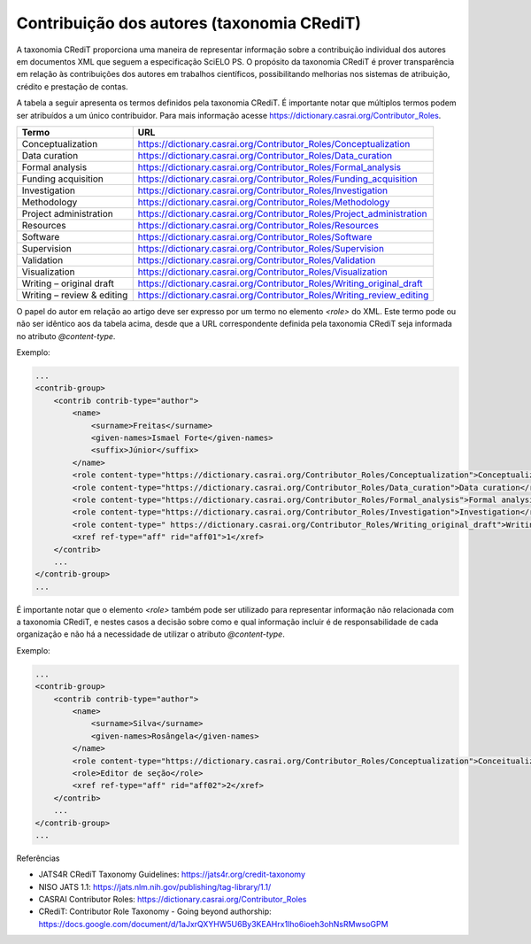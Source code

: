 .. _taxonomia-credit:

Contribuição dos autores (taxonomia CRediT)
===========================================

A taxonomia CRediT proporciona uma maneira de representar informação sobre a 
contribuição individual dos autores em documentos XML que seguem a especificação 
SciELO PS. O propósito da taxonomia CRediT é prover transparência em relação às 
contribuições dos autores em trabalhos científicos, possibilitando melhorias nos 
sistemas de atribuição, crédito e prestação de contas.

A tabela a seguir apresenta os termos definidos pela taxonomia CRediT. É 
importante notar que múltiplos termos podem ser atribuídos a um único contribuidor. 
Para mais informação acesse https://dictionary.casrai.org/Contributor_Roles.

+----------------------------+------------------------------------------------------------------------+
| Termo                      | URL                                                                    |
+============================+========================================================================+
| Conceptualization          | https://dictionary.casrai.org/Contributor_Roles/Conceptualization      |
+----------------------------+------------------------------------------------------------------------+
| Data curation              | https://dictionary.casrai.org/Contributor_Roles/Data_curation          |
+----------------------------+------------------------------------------------------------------------+
| Formal analysis            | https://dictionary.casrai.org/Contributor_Roles/Formal_analysis        |
+----------------------------+------------------------------------------------------------------------+
| Funding acquisition        | https://dictionary.casrai.org/Contributor_Roles/Funding_acquisition    |
+----------------------------+------------------------------------------------------------------------+
| Investigation              | https://dictionary.casrai.org/Contributor_Roles/Investigation          |
+----------------------------+------------------------------------------------------------------------+
| Methodology                | https://dictionary.casrai.org/Contributor_Roles/Methodology            |
+----------------------------+------------------------------------------------------------------------+
| Project administration     | https://dictionary.casrai.org/Contributor_Roles/Project_administration |
+----------------------------+------------------------------------------------------------------------+
| Resources                  | https://dictionary.casrai.org/Contributor_Roles/Resources              |
+----------------------------+------------------------------------------------------------------------+
| Software                   | https://dictionary.casrai.org/Contributor_Roles/Software               |
+----------------------------+------------------------------------------------------------------------+
| Supervision                | https://dictionary.casrai.org/Contributor_Roles/Supervision            |
+----------------------------+------------------------------------------------------------------------+
| Validation                 | https://dictionary.casrai.org/Contributor_Roles/Validation             |
+----------------------------+------------------------------------------------------------------------+
| Visualization              | https://dictionary.casrai.org/Contributor_Roles/Visualization          |
+----------------------------+------------------------------------------------------------------------+
| Writing – original draft   | https://dictionary.casrai.org/Contributor_Roles/Writing_original_draft |
+----------------------------+------------------------------------------------------------------------+
| Writing – review & editing | https://dictionary.casrai.org/Contributor_Roles/Writing_review_editing |
+----------------------------+------------------------------------------------------------------------+

O papel do autor em relação ao artigo deve ser expresso por um termo no elemento 
`<role>` do XML. Este termo pode ou não ser idêntico aos da tabela acima, desde 
que a URL correspondente definida pela taxonomia CRediT seja informada no 
atributo `@content-type`.

Exemplo:

.. code-block:: xml

    ...
    <contrib-group>
        <contrib contrib-type="author">
            <name>
                <surname>Freitas</surname>
                <given-names>Ismael Forte</given-names>
                <suffix>Júnior</suffix>
            </name>
            <role content-type="https://dictionary.casrai.org/Contributor_Roles/Conceptualization">Conceptualization</role>
            <role content-type="https://dictionary.casrai.org/Contributor_Roles/Data_curation">Data curation</role>
            <role content-type="https://dictionary.casrai.org/Contributor_Roles/Formal_analysis">Formal analysis</role>
            <role content-type="https://dictionary.casrai.org/Contributor_Roles/Investigation">Investigation</role>
            <role content-type=" https://dictionary.casrai.org/Contributor_Roles/Writing_original_draft">Writing - original draft</role>
            <xref ref-type="aff" rid="aff01">1</xref>
        </contrib>
        ...
    </contrib-group>
    ...

É importante notar que o elemento `<role>` também pode ser utilizado para 
representar informação não relacionada com a taxonomia CRediT, e nestes casos a 
decisão sobre como e qual informação incluir é de responsabilidade de cada 
organização e não há a necessidade de utilizar o atributo `@content-type`.

Exemplo:

.. code-block:: xml

    ...
    <contrib-group>
        <contrib contrib-type="author">
            <name>
                <surname>Silva</surname>
                <given-names>Rosângela</given-names>
            </name>
            <role content-type="https://dictionary.casrai.org/Contributor_Roles/Conceptualization">Conceitualização</role>
            <role>Editor de seção</role>
            <xref ref-type="aff" rid="aff02">2</xref>
        </contrib>
        ...
    </contrib-group>
    ...

Referências

* JATS4R CRediT Taxonomy Guidelines: https://jats4r.org/credit-taxonomy
* NISO JATS 1.1: https://jats.nlm.nih.gov/publishing/tag-library/1.1/
* CASRAI Contributor Roles: https://dictionary.casrai.org/Contributor_Roles
* CRediT: Contributor Role Taxonomy - Going beyond authorship: https://docs.google.com/document/d/1aJxrQXYHW5U6By3KEAHrx1Iho6ioeh3ohNsRMwsoGPM
